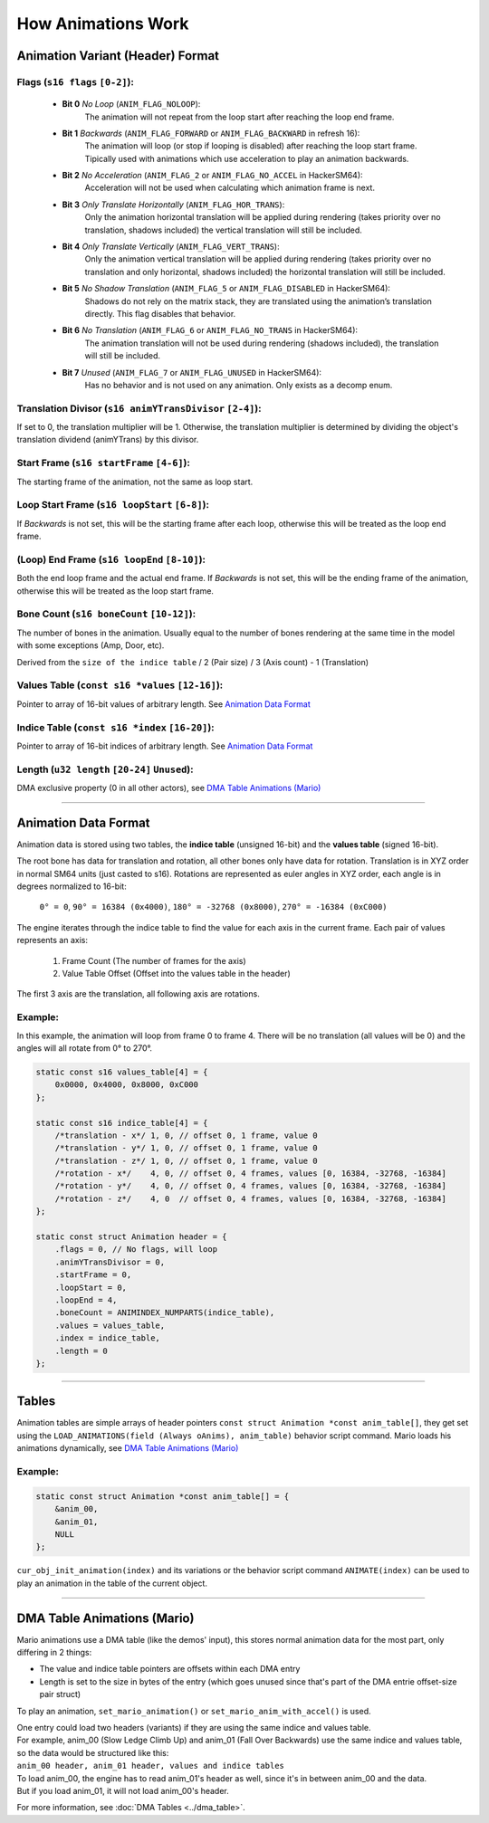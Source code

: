 How Animations Work
===================

Animation Variant (Header) Format
---------------------------------
**Flags** (``s16 flags`` ``[0-2]``):
~~~~~~~~~~~~~~~~~~~~~~~~~~~~~~~~~~~~
    - **Bit 0** *No Loop* (``ANIM_FLAG_NOLOOP``):
        The animation will not repeat from the loop start after reaching the loop end frame.
    - **Bit 1** *Backwards* (``ANIM_FLAG_FORWARD`` or ``ANIM_FLAG_BACKWARD`` in refresh 16):
        The animation will loop (or stop if looping is disabled) after reaching the loop start frame. 
        Tipically used with animations which use acceleration to play an animation backwards.
    - **Bit 2** *No Acceleration* (``ANIM_FLAG_2`` or ``ANIM_FLAG_NO_ACCEL`` in HackerSM64):
        Acceleration will not be used when calculating which animation frame is next.
    - **Bit 3** *Only Translate Horizontally* (``ANIM_FLAG_HOR_TRANS``):
        Only the animation horizontal translation will be applied during rendering 
        (takes priority over no translation, shadows included) the vertical translation will still be included.
    - **Bit 4** *Only Translate Vertically* (``ANIM_FLAG_VERT_TRANS``):
        Only the animation vertical translation will be applied during rendering 
        (takes priority over no translation and only horizontal, shadows included) 
        the horizontal translation will still be included.
    - **Bit 5** *No Shadow Translation* (``ANIM_FLAG_5`` or ``ANIM_FLAG_DISABLED`` in HackerSM64):
        Shadows do not rely on the matrix stack, they are translated using the animation’s translation directly. 
        This flag disables that behavior.
    - **Bit 6** *No Translation* (``ANIM_FLAG_6`` or ``ANIM_FLAG_NO_TRANS`` in HackerSM64):
        The animation translation will not be used during rendering (shadows included), 
        the translation will still be included.
    - **Bit 7** *Unused* (``ANIM_FLAG_7`` or ``ANIM_FLAG_UNUSED`` in HackerSM64):
        Has no behavior and is not used on any animation. Only exists as a decomp enum.

**Translation Divisor** (``s16 animYTransDivisor`` ``[2-4]``):
~~~~~~~~~~~~~~~~~~~~~~~~~~~~~~~~~~~~~~~~~~~~~~~~~~~~~~~~~~~~~~
If set to 0, the translation multiplier will be 1.
Otherwise, the translation multiplier is determined by dividing the object's 
translation dividend (animYTrans) by this divisor.

**Start Frame** (``s16 startFrame`` ``[4-6]``):
~~~~~~~~~~~~~~~~~~~~~~~~~~~~~~~~~~~~~~~~~~~~~~~
The starting frame of the animation, not the same as loop start.

**Loop Start Frame** (``s16 loopStart`` ``[6-8]``):
~~~~~~~~~~~~~~~~~~~~~~~~~~~~~~~~~~~~~~~~~~~~~~~~~~~~
If *Backwards* is not set, this will be the starting frame after each loop, 
otherwise this will be treated as the loop end frame.

**(Loop) End Frame** (``s16 loopEnd`` ``[8-10]``):
~~~~~~~~~~~~~~~~~~~~~~~~~~~~~~~~~~~~~~~~~~~~~~~~~~~~~~~~~~~~
Both the end loop frame and the actual end frame.
If *Backwards* is not set, this will be the ending frame of the animation, 
otherwise this will be treated as the loop start frame.

**Bone Count** (``s16 boneCount`` ``[10-12]``):
~~~~~~~~~~~~~~~~~~~~~~~~~~~~~~~~~~~~~~~~~~~~~~~~~~~~
The number of bones in the animation. 
Usually equal to the number of bones rendering at the same time in the model with some exceptions (Amp, Door, etc).

Derived from the ``size of the indice table`` / 2 (Pair size) / 3 (Axis count) - 1 (Translation)

**Values Table** (``const s16 *values`` ``[12-16]``):
~~~~~~~~~~~~~~~~~~~~~~~~~~~~~~~~~~~~~~~~~~~~~~~~~~~~~
Pointer to array of 16-bit values of arbitrary length. See `Animation Data Format`_

**Indice Table** (``const s16 *index`` ``[16-20]``):
~~~~~~~~~~~~~~~~~~~~~~~~~~~~~~~~~~~~~~~~~~~~~~~~~~~~~~
Pointer to array of 16-bit indices of arbitrary length. See `Animation Data Format`_

**Length** (``u32 length`` ``[20-24]`` ``Unused``):
~~~~~~~~~~~~~~~~~~~~~~~~~~~~~~~~~~~~~~~~~~~~~~~~~~~
DMA exclusive property (0 in all other actors), see `DMA  Table Animations (Mario)`_

----------------------------

Animation Data Format
---------------------
Animation data is stored using two tables, the **indice table** (unsigned 16-bit) and the **values table** (signed 16-bit).

The root bone has data for translation and rotation, all other bones only have data for rotation.
Translation is in XYZ order in normal SM64 units (just casted to s16).
Rotations are represented as euler angles in XYZ order, each angle is in degrees normalized to 16-bit:

    ``0° = 0``, ``90° = 16384 (0x4000)``, ``180° = -32768 (0x8000)``, ``270° = -16384 (0xC000)``

The engine iterates through the indice table to find the value for each axis in the current frame.
Each pair of values represents an axis:

    #. Frame Count (The number of frames for the axis)
    #. Value Table Offset (Offset into the values table in the header)

The first 3 axis are the translation, all following axis are rotations.

Example:
~~~~~~~~
In this example, the animation will loop from frame 0 to frame 4.
There will be no translation (all values will be 0) and the angles will all rotate from 0° to 270°.

.. code-block:: c

    static const s16 values_table[4] = {
        0x0000, 0x4000, 0x8000, 0xC000
    };

    static const s16 indice_table[4] = {
        /*translation - x*/ 1, 0, // offset 0, 1 frame, value 0
        /*translation - y*/ 1, 0, // offset 0, 1 frame, value 0
        /*translation - z*/ 1, 0, // offset 0, 1 frame, value 0
        /*rotation - x*/    4, 0, // offset 0, 4 frames, values [0, 16384, -32768, -16384]
        /*rotation - y*/    4, 0, // offset 0, 4 frames, values [0, 16384, -32768, -16384]
        /*rotation - z*/    4, 0  // offset 0, 4 frames, values [0, 16384, -32768, -16384]
    };

    static const struct Animation header = {
        .flags = 0, // No flags, will loop
        .animYTransDivisor = 0,
        .startFrame = 0,
        .loopStart = 0,
        .loopEnd = 4,
        .boneCount = ANIMINDEX_NUMPARTS(indice_table),
        .values = values_table,
        .index = indice_table,
        .length = 0
    };

----------------------------

Tables
------
Animation tables are simple arrays of header pointers ``const struct Animation *const anim_table[]``, 
they get set using the ``LOAD_ANIMATIONS(field (Always oAnims), anim_table)`` behavior script command.
Mario loads his animations dynamically, see `DMA Table Animations (Mario)`_

Example:
~~~~~~~~
.. code-block:: c

    static const struct Animation *const anim_table[] = {
        &anim_00,
        &anim_01,
        NULL
    };

``cur_obj_init_animation(index)`` and its variations or the behavior script command ``ANIMATE(index)`` 
can be used to play an animation in the table of the current object.

----------------------------

DMA Table Animations (Mario)
----------------------------

Mario animations use a DMA table (like the demos' input), this stores normal animation data for the most part, 
only differing in 2 things:

- The value and indice table pointers are offsets within each DMA entry
- Length is set to the size in bytes of the entry 
  (which goes unused since that's part of the DMA entrie offset-size pair struct)

To play an animation, ``set_mario_animation()`` or ``set_mario_anim_with_accel()`` is used.

| One entry could load two headers (variants) if they are using the same indice and values table.
| For example, anim_00 (Slow Ledge Climb Up) and anim_01 (Fall Over Backwards) use the same indice and values table, so the data would be structured like this:
| ``anim_00 header, anim_01 header, values and indice tables``
| To load anim_00, the engine has to read anim_01's header as well, since it's in between anim_00 and the data. 
| But if you load anim_01, it will not load anim_00's header.

For more information, see :doc:`DMA Tables <../dma_table>`.
